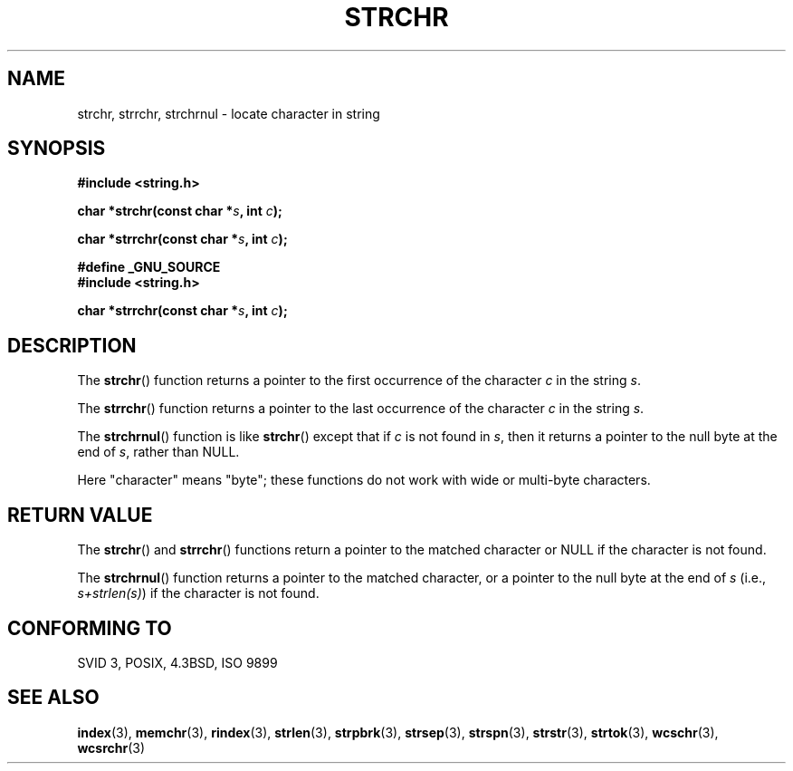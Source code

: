 .\" Copyright 1993 David Metcalfe (david@prism.demon.co.uk)
.\"
.\" Permission is granted to make and distribute verbatim copies of this
.\" manual provided the copyright notice and this permission notice are
.\" preserved on all copies.
.\"
.\" Permission is granted to copy and distribute modified versions of this
.\" manual under the conditions for verbatim copying, provided that the
.\" entire resulting derived work is distributed under the terms of a
.\" permission notice identical to this one.
.\" 
.\" Since the Linux kernel and libraries are constantly changing, this
.\" manual page may be incorrect or out-of-date.  The author(s) assume no
.\" responsibility for errors or omissions, or for damages resulting from
.\" the use of the information contained herein.  The author(s) may not
.\" have taken the same level of care in the production of this manual,
.\" which is licensed free of charge, as they might when working
.\" professionally.
.\" 
.\" Formatted or processed versions of this manual, if unaccompanied by
.\" the source, must acknowledge the copyright and authors of this work.
.\"
.\" References consulted:
.\"     Linux libc source code
.\"     Lewine's _POSIX Programmer's Guide_ (O'Reilly & Associates, 1991)
.\"     386BSD man pages
.\" Modified Mon Apr 12 12:51:24 1993, David Metcalfe
.\" 2006-05-19, Justin Pryzby <pryzbyj@justinpryzby.com>
.\"	Document strchrnul(3).
.\" 
.TH STRCHR 3  2006-05-19 "GNU" "Linux Programmer's Manual"
.SH NAME
strchr, strrchr, strchrnul \- locate character in string
.SH SYNOPSIS
.nf
.B #include <string.h>
.sp
.BI "char *strchr(const char *" s ", int " c );
.sp
.BI "char *strrchr(const char *" s ", int " c );
.sp
.B #define _GNU_SOURCE
.B #include <string.h>
.sp
.BI "char *strrchr(const char *" s ", int " c );
.fi
.SH DESCRIPTION
The \fBstrchr\fP() function returns a pointer to the first occurrence
of the character \fIc\fP in the string \fIs\fP.
.PP
The \fBstrrchr\fP() function returns a pointer to the last occurrence
of the character \fIc\fP in the string \fIs\fP.
.PP
The \fBstrchrnul\fP() function is like \fBstrchr\fP()
except that if \fIc\fP is not found in \fIs\fP, 
then it returns a pointer to the null byte 
at the end of \fIs\fP, rather than NULL.
.PP
Here "character" means "byte"; these functions do not work with
wide or multi-byte characters.
.SH "RETURN VALUE"
The \fBstrchr\fP() and \fBstrrchr\fP() functions return a pointer to
the matched character or NULL if the character is not found.

The \fBstrchrnul\fP() function returns a pointer to
the matched character, 
or a pointer to the null 
byte at the end of \fIs\fP (i.e., \fIs+strlen(s)\fP)
if the character is not found.
.SH "CONFORMING TO"
SVID 3, POSIX, 4.3BSD, ISO 9899
.SH "SEE ALSO"
.BR index (3),
.BR memchr (3),
.BR rindex (3),
.BR strlen (3),
.BR strpbrk (3),
.BR strsep (3),
.BR strspn (3),
.BR strstr (3),
.BR strtok (3),
.BR wcschr (3),
.BR wcsrchr (3)
